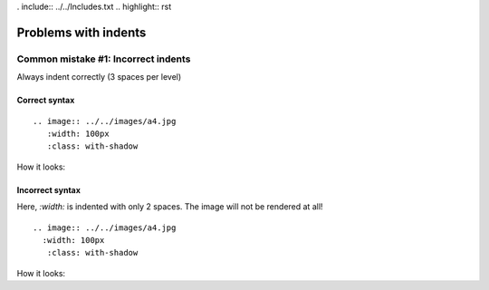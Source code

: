 . include:: ../../Includes.txt
.. highlight:: rst


=====================
Problems with indents
=====================


Common mistake #1: Incorrect indents
====================================

Always indent correctly (3 spaces per level)

Correct syntax
--------------

::

   .. image:: ../../images/a4.jpg
      :width: 100px
      :class: with-shadow

How it looks:

   .. image:: ../../images/a4.jpg
      :width: 100px
      :class: with-shadow

Incorrect syntax
----------------

Here, `:width:` is indented with only 2 spaces. The image will not be
rendered at all!

::

   .. image:: ../../images/a4.jpg
     :width: 100px
      :class: with-shadow

How it looks:


.. image:: ../../images/a4.jpg
  :width: 100px
   :class: with-shadow